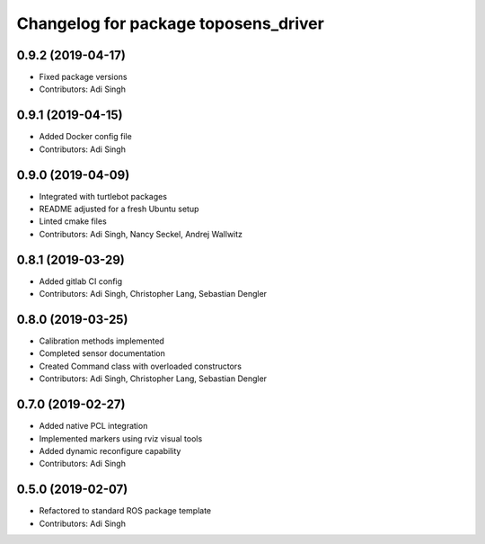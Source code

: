 ^^^^^^^^^^^^^^^^^^^^^^^^^^^^^^^^^^^^^
Changelog for package toposens_driver
^^^^^^^^^^^^^^^^^^^^^^^^^^^^^^^^^^^^^

0.9.2 (2019-04-17)
------------------
* Fixed package versions
* Contributors: Adi Singh

0.9.1 (2019-04-15)
------------------
* Added Docker config file
* Contributors: Adi Singh

0.9.0 (2019-04-09)
------------------
* Integrated with turtlebot packages
* README adjusted for a fresh Ubuntu setup
* Linted cmake files
* Contributors: Adi Singh, Nancy Seckel, Andrej Wallwitz

0.8.1 (2019-03-29)
------------------
* Added gitlab CI config
* Contributors: Adi Singh, Christopher Lang, Sebastian Dengler

0.8.0 (2019-03-25)
------------------
* Calibration methods implemented
* Completed sensor documentation
* Created Command class with overloaded constructors
* Contributors: Adi Singh, Christopher Lang, Sebastian Dengler

0.7.0 (2019-02-27)
------------------
* Added native PCL integration
* Implemented markers using rviz visual tools
* Added dynamic reconfigure capability
* Contributors: Adi Singh

0.5.0 (2019-02-07)
------------------
* Refactored to standard ROS package template
* Contributors: Adi Singh
